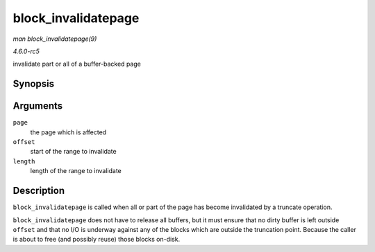 .. -*- coding: utf-8; mode: rst -*-

.. _API-block-invalidatepage:

====================
block_invalidatepage
====================

*man block_invalidatepage(9)*

*4.6.0-rc5*

invalidate part or all of a buffer-backed page


Synopsis
========

.. c:function:: void block_invalidatepage( struct page * page, unsigned int offset, unsigned int length )

Arguments
=========

``page``
    the page which is affected

``offset``
    start of the range to invalidate

``length``
    length of the range to invalidate


Description
===========

``block_invalidatepage`` is called when all or part of the page has
become invalidated by a truncate operation.

``block_invalidatepage`` does not have to release all buffers, but it
must ensure that no dirty buffer is left outside ``offset`` and that no
I/O is underway against any of the blocks which are outside the
truncation point. Because the caller is about to free (and possibly
reuse) those blocks on-disk.


.. ------------------------------------------------------------------------------
.. This file was automatically converted from DocBook-XML with the dbxml
.. library (https://github.com/return42/sphkerneldoc). The origin XML comes
.. from the linux kernel, refer to:
..
.. * https://github.com/torvalds/linux/tree/master/Documentation/DocBook
.. ------------------------------------------------------------------------------
